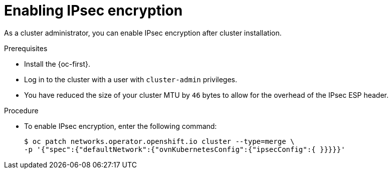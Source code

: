 // Module included in the following assemblies:
//
// * networking/ovn_kubernetes_network_provider/configuring-ipsec-ovn.adoc

:_content-type: PROCEDURE
[id="nw-ovn-ipsec-enable_{context}"]
= Enabling IPsec encryption

As a cluster administrator, you can enable IPsec encryption after cluster installation.

.Prerequisites

* Install the {oc-first}.
* Log in to the cluster with a user with `cluster-admin` privileges.
* You have reduced the size of your cluster MTU by `46` bytes to allow for the overhead of the IPsec ESP header.

.Procedure

* To enable IPsec encryption, enter the following command:
+
[source,terminal]
----
$ oc patch networks.operator.openshift.io cluster --type=merge \
-p '{"spec":{"defaultNetwork":{"ovnKubernetesConfig":{"ipsecConfig":{ }}}}}'
----
